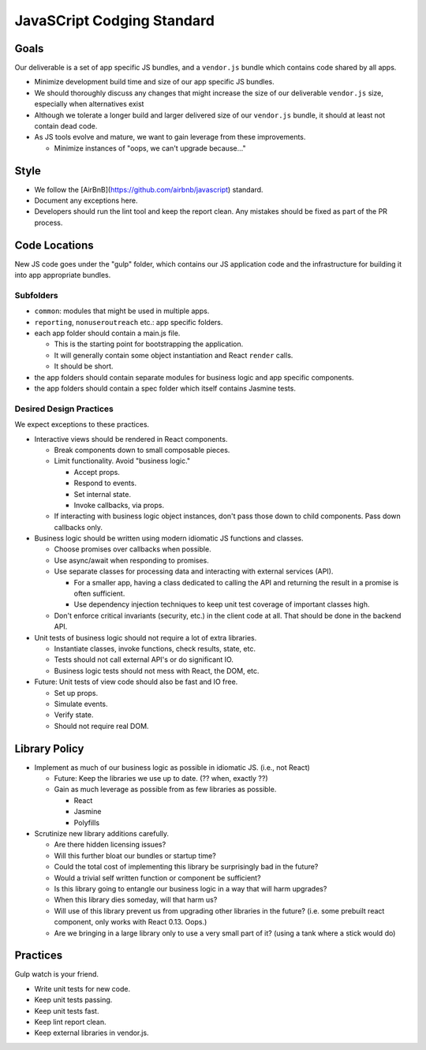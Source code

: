 ===========================
JavaSCript Codging Standard
===========================

Goals
=====

Our deliverable is a set of app specific JS bundles, and a ``vendor.js`` bundle
which contains code shared by all apps.

* Minimize development build time and size of our app specific JS bundles.
* We should thoroughly discuss any changes that might increase the size of our
  deliverable ``vendor.js`` size, especially when alternatives exist
* Although we tolerate a longer build and larger delivered size of our
  ``vendor.js`` bundle, it should at least not contain dead code.
* As JS tools evolve and mature, we want to gain leverage from these
  improvements.

  * Minimize instances of "oops, we can't upgrade because..."

Style
=====

* We follow the [AirBnB](https://github.com/airbnb/javascript) standard.
* Document any exceptions here.
* Developers should run the lint tool and keep the report clean. Any mistakes
  should be fixed as part of the PR process.

Code Locations
==============

New JS code goes under the "gulp" folder, which contains our JS application
code and the infrastructure for building it into app appropriate bundles.

Subfolders
----------

* ``common``: modules that might be used in multiple apps.
* ``reporting``, ``nonuseroutreach`` etc.: app specific folders.
* each app folder should contain a main.js file.

  * This is the starting point for bootstrapping the application.
  * It will generally contain some object instantiation and React ``render``
    calls.
  * It should be short.

* the app folders should contain separate modules for business logic and app
  specific components. 
* the app folders should contain a spec folder which itself contains Jasmine
  tests.

Desired Design Practices
------------------------

We expect exceptions to these practices.

* Interactive views should be rendered in React components.

  * Break components down to small composable pieces.
  * Limit functionality. Avoid "business logic."

    * Accept props.
    * Respond to events.
    * Set internal state.
    * Invoke callbacks, via props.

  * If interacting with business logic object instances, don't pass those down
    to child components. Pass down callbacks only.

* Business logic should be written using modern idiomatic JS functions and
  classes.

  * Choose promises over callbacks when possible.
  * Use async/await when responding to promises.
  * Use separate classes for processing data and interacting with external
    services (API).

    * For a smaller app, having a class dedicated to calling the API and
      returning the result in a promise is often sufficient.
    * Use dependency injection techniques to keep unit test coverage of
      important classes high.

  * Don't enforce critical invariants (security, etc.) in the client code at
    all. That should be done in the backend API.

* Unit tests of business logic should not require a lot of extra libraries.

  * Instantiate classes, invoke functions, check results, state, etc.
  * Tests should not call external API's or do significant IO.
  * Business logic tests should not mess with React, the DOM, etc.

* Future: Unit tests of view code should also be fast and IO free.

  * Set up props.
  * Simulate events.
  * Verify state.
  * Should not require real DOM.

Library Policy
==============

* Implement as much of our business logic as possible in idiomatic JS. (i.e.,
  not React)

  * Future: Keep the libraries we use up to date. (?? when, exactly ??)
  * Gain as much leverage as possible from as few libraries as possible.

    * React
    * Jasmine
    * Polyfills

* Scrutinize new library additions carefully.

  * Are there hidden licensing issues?
  * Will this further bloat our bundles or startup time?
  * Could the total cost of implementing this library be surprisingly bad in
    the future?
  * Would a trivial self written function or component be sufficient?
  * Is this library going to entangle our business logic in a way that will
    harm upgrades?
  * When this library dies someday, will that harm us?
  * Will use of this library prevent us from upgrading other libraries in the
    future? (i.e. some prebuilt react component, only works with React 0.13.
    Oops.)
  * Are we bringing in a large library only to use a very small part of it?
    (using a tank where a stick would do)

Practices
=========

Gulp watch is your friend.

* Write unit tests for new code.
* Keep unit tests passing.
* Keep unit tests fast.
* Keep lint report clean.
* Keep external libraries in vendor.js.
